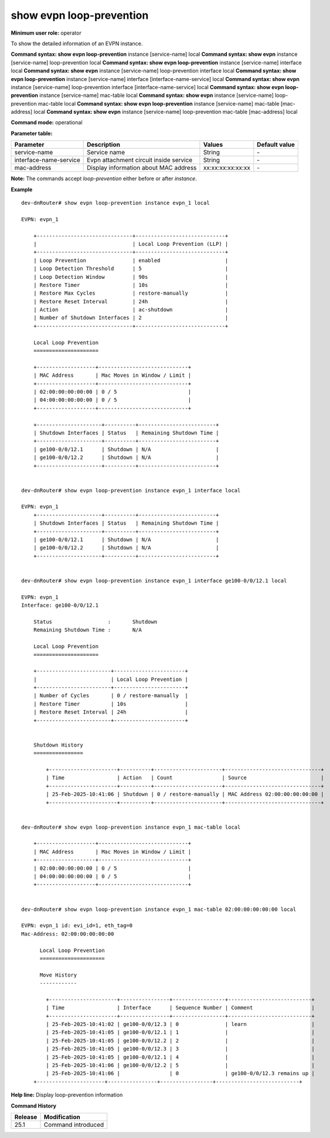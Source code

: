 show evpn loop-prevention
-------------------------

**Minimum user role:** operator

To show the detailed information of an EVPN instance.

**Command syntax: show evpn loop-prevention** instance [service-name] local
**Command syntax: show evpn** instance [service-name] loop-prevention local
**Command syntax: show evpn loop-prevention** instance [service-name] interface local
**Command syntax: show evpn** instance [service-name] loop-prevention interface local
**Command syntax: show evpn loop-prevention** instance [service-name] interface [interface-name-service] local
**Command syntax: show evpn** instance [service-name] loop-prevention interface [interface-name-service] local
**Command syntax: show evpn loop-prevention** instance [service-name] mac-table local
**Command syntax: show evpn** instance [service-name] loop-prevention mac-table local
**Command syntax: show evpn loop-prevention** instance [service-name] mac-table [mac-address] local
**Command syntax: show evpn** instance [service-name] loop-prevention mac-table [mac-address] local

**Command mode:** operational

**Parameter table:**

+------------------------+-----------------------------------------+-------------------+---------------+
| Parameter              | Description                             | Values            | Default value |
+========================+=========================================+===================+===============+
| service-name           | Service name                            | String            | \-            |
+------------------------+-----------------------------------------+-------------------+---------------+
| interface-name-service | Evpn attachment circuit inside service  | String            | \-            |
+------------------------+-----------------------------------------+-------------------+---------------+
| mac-address            | Display information about MAC address   | xx:xx:xx:xx:xx:xx | \-            |
+------------------------+-----------------------------------------+-------------------+---------------+

**Note:**
The commands accept `loop-prevention` either before or after `instance`.


**Example**
::

    dev-dnRouter# show evpn loop-prevention instance evpn_1 local

    EVPN: evpn_1

        +-------------------------------+-----------------------------+
        |                               | Local Loop Prevention (LLP) |
        +-------------------------------+-----------------------------+
        | Loop Prevention               | enabled                     |
        | Loop Detection Threshold      | 5                           |
        | Loop Detection Window         | 90s                         |
        | Restore Timer                 | 10s                         |
        | Restore Max Cycles            | restore-manually            |
        | Restore Reset Interval        | 24h                         |
        | Action                        | ac-shutdown                 |
        | Number of Shutdown Interfaces | 2                           |
        +-------------------------------+-----------------------------+

        Local Loop Prevention
        =====================

        +-------------------+-----------------------------+
        | MAC Address       | Mac Moves in Window / Limit |
        +-------------------+-----------------------------+
        | 02:00:00:00:00:00 | 0 / 5                       |
        | 04:00:00:00:00:00 | 0 / 5                       |
        +-------------------+-----------------------------+

        +---------------------+----------+-------------------------+
        | Shutdown Interfaces | Status   | Remaining Shutdown Time |
        +---------------------+----------+-------------------------+
        | ge100-0/0/12.1      | Shutdown | N/A                     |
        | ge100-0/0/12.2      | Shutdown | N/A                     |
        +---------------------+----------+-------------------------+


    dev-dnRouter# show evpn loop-prevention instance evpn_1 interface local

    EVPN: evpn_1
        +---------------------+----------+-------------------------+
        | Shutdown Interfaces | Status   | Remaining Shutdown Time |
        +---------------------+----------+-------------------------+
        | ge100-0/0/12.1      | Shutdown | N/A                     |
        | ge100-0/0/12.2      | Shutdown | N/A                     |
        +---------------------+----------+-------------------------+


    dev-dnRouter# show evpn loop-prevention instance evpn_1 interface ge100-0/0/12.1 local

    EVPN: evpn_1
    Interface: ge100-0/0/12.1

        Status			:	Shutdown
        Remaining Shutdown Time	:	N/A

        Local Loop Prevention
        =====================

        +------------------------+-----------------------+
        |                        | Local Loop Prevention |
        +------------------------+-----------------------+
        | Number of Cycles       | 0 / restore-manually  |
        | Restore Timer          | 10s                   |
        | Restore Reset Interval | 24h                   |
        +------------------------+-----------------------+


        Shutdown History
        ================

            +----------------------+----------+----------------------+-------------------------------+
            | Time                 | Action   | Count                | Source                        |
            +----------------------+----------+----------------------+-------------------------------+
            | 25-Feb-2025-10:41:06 | Shutdown | 0 / restore-manually | MAC Address 02:00:00:00:00:00 |
            +----------------------+----------+----------------------+-------------------------------+


    dev-dnRouter# show evpn loop-prevention instance evpn_1 mac-table local

        +-------------------+-----------------------------+
        | MAC Address       | Mac Moves in Window / Limit |
        +-------------------+-----------------------------+
        | 02:00:00:00:00:00 | 0 / 5                       |
        | 04:00:00:00:00:00 | 0 / 5                       |
        +-------------------+-----------------------------+


    dev-dnRouter# show evpn loop-prevention instance evpn_1 mac-table 02:00:00:00:00:00 local

    EVPN: evpn_1 id: evi_id=1, eth_tag=0
    Mac-Address: 02:00:00:00:00:00

          Local Loop Prevention
          =====================

          Move History
          ------------

            +----------------------+----------------+-----------------+---------------------------+
            | Time                 | Interface      | Sequence Number | Comment                   |
            +----------------------+----------------+-----------------+---------------------------+
            | 25-Feb-2025-10:41:02 | ge100-0/0/12.3 | 0               | learn                     |
            | 25-Feb-2025-10:41:05 | ge100-0/0/12.1 | 1               |                           |
            | 25-Feb-2025-10:41:05 | ge100-0/0/12.2 | 2               |                           |
            | 25-Feb-2025-10:41:05 | ge100-0/0/12.3 | 3               |                           |
            | 25-Feb-2025-10:41:05 | ge100-0/0/12.1 | 4               |                           |
            | 25-Feb-2025-10:41:06 | ge100-0/0/12.2 | 5               |                           |
            | 25-Feb-2025-10:41:06 |                | 0               | ge100-0/0/12.3 remains up |
        +----------------------+----------------+-----------------+---------------------------+


**Help line:** Display loop-prevention information

**Command History**

+---------+-------------------------------------+
| Release | Modification                        |
+=========+=====================================+
| 25.1    | Command introduced                  |
+---------+-------------------------------------+
